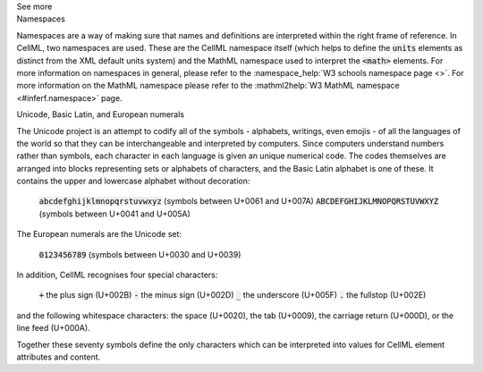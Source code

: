 .. _inform1:

.. container:: toggle

  .. container:: header

    See more

  .. container:: infospec

    .. container:: heading3

      Namespaces

    Namespaces are a way of making sure that names and definitions are interpreted within the right frame of reference.  In CellML, two namespaces are used.  These are the CellML namespace itself (which helps to define the :code:`units` elements as distinct from the XML default units system) and the MathML namespace used to interpret the :code:`<math>` elements.  For more information on namespaces in general, please refer to the :namespace_help:`W3 schools namespace page <>`.  For more information on the MathML namespace please refer to the :mathml2help:`W3 MathML namespace <#inferf.namespace>` page.
    
    .. container:: heading3

      Unicode, Basic Latin, and European numerals

    The Unicode project is an attempt to codify all of the symbols - alphabets, writings, even emojis - of all the languages of the world so that they can be interchangeable and interpreted by computers.  Since computers understand numbers rather than symbols, each character in each language is given an unique numerical code.  The codes themselves are arranged into blocks representing sets or alphabets of characters, and the Basic Latin alphabet is one of these.  It contains the upper and lowercase alphabet without decoration:

      :code:`abcdefghijklmnopqrstuvwxyz` (symbols between U+0061 and U+007A)
      :code:`ABCDEFGHIJKLMNOPQRSTUVWXYZ` (symbols between U+0041 and U+005A)

    The European numerals are the Unicode set:

      :code:`0123456789` (symbols between U+0030 and U+0039)

    In addition, CellML recognises four special characters:

      :code:`+` the plus sign (U+002B)
      :code:`-` the minus sign (U+002D)
      :code:`_` the underscore (U+005F)
      :code:`.` the fullstop (U+002E)

    and the following whitespace characters: the space (U+0020), the tab (U+0009), the carriage return (U+000D), or the line feed (U+000A).  

    Together these seventy symbols define the only characters which can be interpreted into values for CellML element attributes and content. 
